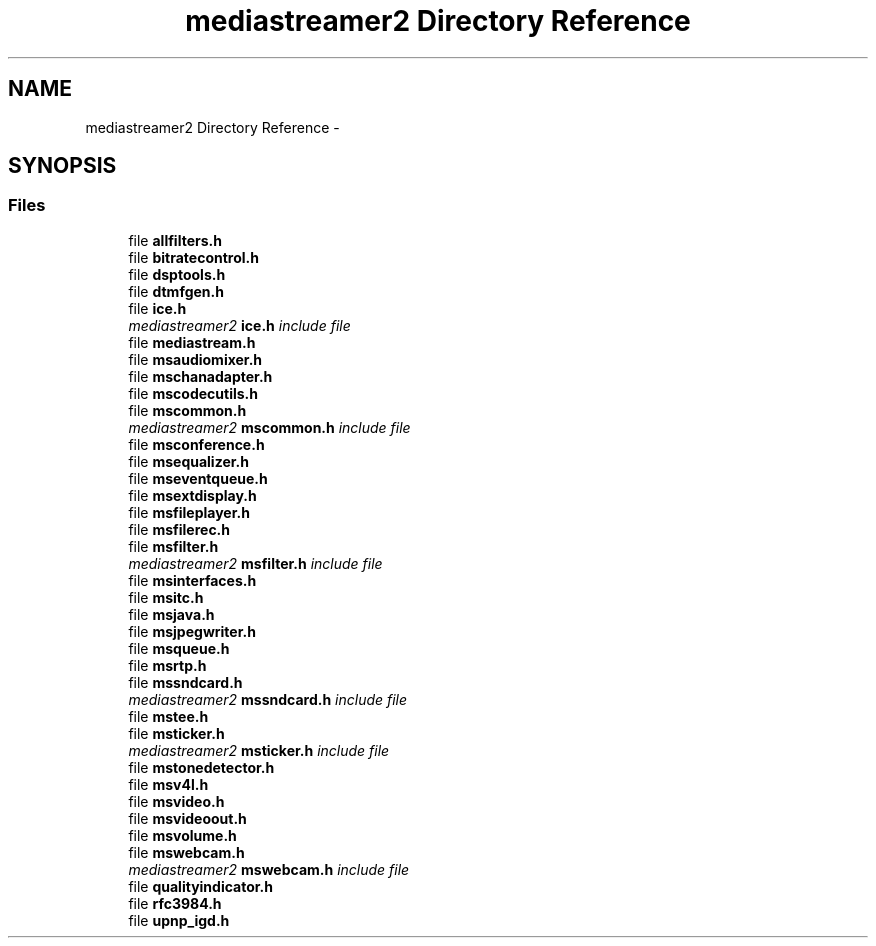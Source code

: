 .TH "mediastreamer2 Directory Reference" 3 "Tue May 13 2014" "Version 2.10.0" "mediastreamer2" \" -*- nroff -*-
.ad l
.nh
.SH NAME
mediastreamer2 Directory Reference \- 
.SH SYNOPSIS
.br
.PP
.SS "Files"

.in +1c
.ti -1c
.RI "file \fBallfilters\&.h\fP"
.br
.ti -1c
.RI "file \fBbitratecontrol\&.h\fP"
.br
.ti -1c
.RI "file \fBdsptools\&.h\fP"
.br
.ti -1c
.RI "file \fBdtmfgen\&.h\fP"
.br
.ti -1c
.RI "file \fBice\&.h\fP"
.br
.RI "\fImediastreamer2 \fBice\&.h\fP include file \fP"
.ti -1c
.RI "file \fBmediastream\&.h\fP"
.br
.ti -1c
.RI "file \fBmsaudiomixer\&.h\fP"
.br
.ti -1c
.RI "file \fBmschanadapter\&.h\fP"
.br
.ti -1c
.RI "file \fBmscodecutils\&.h\fP"
.br
.ti -1c
.RI "file \fBmscommon\&.h\fP"
.br
.RI "\fImediastreamer2 \fBmscommon\&.h\fP include file \fP"
.ti -1c
.RI "file \fBmsconference\&.h\fP"
.br
.ti -1c
.RI "file \fBmsequalizer\&.h\fP"
.br
.ti -1c
.RI "file \fBmseventqueue\&.h\fP"
.br
.ti -1c
.RI "file \fBmsextdisplay\&.h\fP"
.br
.ti -1c
.RI "file \fBmsfileplayer\&.h\fP"
.br
.ti -1c
.RI "file \fBmsfilerec\&.h\fP"
.br
.ti -1c
.RI "file \fBmsfilter\&.h\fP"
.br
.RI "\fImediastreamer2 \fBmsfilter\&.h\fP include file \fP"
.ti -1c
.RI "file \fBmsinterfaces\&.h\fP"
.br
.ti -1c
.RI "file \fBmsitc\&.h\fP"
.br
.ti -1c
.RI "file \fBmsjava\&.h\fP"
.br
.ti -1c
.RI "file \fBmsjpegwriter\&.h\fP"
.br
.ti -1c
.RI "file \fBmsqueue\&.h\fP"
.br
.ti -1c
.RI "file \fBmsrtp\&.h\fP"
.br
.ti -1c
.RI "file \fBmssndcard\&.h\fP"
.br
.RI "\fImediastreamer2 \fBmssndcard\&.h\fP include file \fP"
.ti -1c
.RI "file \fBmstee\&.h\fP"
.br
.ti -1c
.RI "file \fBmsticker\&.h\fP"
.br
.RI "\fImediastreamer2 \fBmsticker\&.h\fP include file \fP"
.ti -1c
.RI "file \fBmstonedetector\&.h\fP"
.br
.ti -1c
.RI "file \fBmsv4l\&.h\fP"
.br
.ti -1c
.RI "file \fBmsvideo\&.h\fP"
.br
.ti -1c
.RI "file \fBmsvideoout\&.h\fP"
.br
.ti -1c
.RI "file \fBmsvolume\&.h\fP"
.br
.ti -1c
.RI "file \fBmswebcam\&.h\fP"
.br
.RI "\fImediastreamer2 \fBmswebcam\&.h\fP include file \fP"
.ti -1c
.RI "file \fBqualityindicator\&.h\fP"
.br
.ti -1c
.RI "file \fBrfc3984\&.h\fP"
.br
.ti -1c
.RI "file \fBupnp_igd\&.h\fP"
.br
.in -1c
